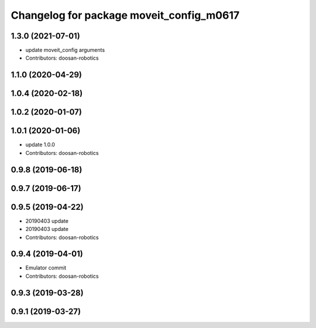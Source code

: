 ^^^^^^^^^^^^^^^^^^^^^^^^^^^^^^^^^^^^^^^^^
Changelog for package moveit_config_m0617
^^^^^^^^^^^^^^^^^^^^^^^^^^^^^^^^^^^^^^^^^

1.3.0 (2021-07-01)
------------------
* update moveit_config arguments
* Contributors: doosan-robotics

1.1.0 (2020-04-29)
------------------

1.0.4 (2020-02-18)
------------------

1.0.2 (2020-01-07)
------------------

1.0.1 (2020-01-06)
------------------
* update 1.0.0
* Contributors: doosan-robotics

0.9.8 (2019-06-18)
------------------

0.9.7 (2019-06-17)
------------------

0.9.5 (2019-04-22)
------------------
* 20190403 update
* 20190403 update
* Contributors: doosan-robotics

0.9.4 (2019-04-01)
------------------
* Emulator commit
* Contributors: doosan-robotics

0.9.3 (2019-03-28)
------------------

0.9.1 (2019-03-27)
------------------
